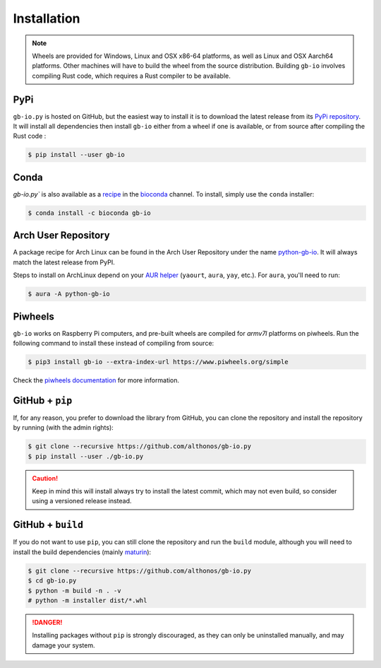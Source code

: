Installation
============

.. note::

    Wheels are provided for Windows, Linux and OSX x86-64 platforms, as well as 
    Linux and OSX Aarch64 platforms. Other machines will have to build the wheel 
    from the source distribution. Building ``gb-io`` involves compiling 
    Rust code, which requires a Rust compiler to be available.



PyPi
^^^^

``gb-io.py`` is hosted on GitHub, but the easiest way to install it is to download
the latest release from its `PyPi repository <https://pypi.python.org/pypi/gb-io>`_.
It will install all dependencies then install ``gb-io`` either from a wheel if
one is available, or from source after compiling the Rust code :

.. code:: console

	$ pip install --user gb-io


Conda
^^^^^

`gb-io.py`` is also available as a `recipe <https://anaconda.org/bioconda/gb-io>`_
in the `bioconda <https://bioconda.github.io/>`_ channel. To install, simply
use the ``conda`` installer:

.. code:: console

   $ conda install -c bioconda gb-io


Arch User Repository
^^^^^^^^^^^^^^^^^^^^

A package recipe for Arch Linux can be found in the Arch User Repository
under the name `python-gb-io <https://aur.archlinux.org/packages/python-gb-io>`_.
It will always match the latest release from PyPI.

Steps to install on ArchLinux depend on your `AUR helper <https://wiki.archlinux.org/title/AUR_helpers>`_
(``yaourt``, ``aura``, ``yay``, etc.). For ``aura``, you'll need to run:

.. code:: console

    $ aura -A python-gb-io


.. BioArchLinux
.. ^^^^^^^^^^^^

.. The `BioArchLinux <https://bioarchlinux.org>`_ project provides pre-compiled packages
.. based on the AUR recipe. Add the BioArchLinux package repository to ``/etc/pacman.conf``:

.. .. code:: ini

..     \[bioarchlinux\]
..     Server = https://repo.bioarchlinux.org/$arch

.. Then install the latest version of the package and its dependencies with ``pacman``:

.. .. code:: console

..     $ pacman -S python-gb-io


Piwheels
^^^^^^^^

``gb-io`` works on Raspberry Pi computers, and pre-built wheels are compiled 
for `armv7l` platforms on piwheels. Run the following command to install these 
instead of compiling from source:

.. code:: console

   $ pip3 install gb-io --extra-index-url https://www.piwheels.org/simple

Check the `piwheels documentation <https://www.piwheels.org/faq.html>`_ for 
more information.


GitHub + ``pip``
^^^^^^^^^^^^^^^^

If, for any reason, you prefer to download the library from GitHub, you can clone
the repository and install the repository by running (with the admin rights):

.. code:: console

   $ git clone --recursive https://github.com/althonos/gb-io.py
   $ pip install --user ./gb-io.py

.. caution::

    Keep in mind this will install always try to install the latest commit,
    which may not even build, so consider using a versioned release instead.


GitHub + ``build``
^^^^^^^^^^^^^^^^^^

If you do not want to use ``pip``, you can still clone the repository and
run the ``build`` module, although you will need to install the
build dependencies (mainly `maturin <https://pypi.org/project/maturin>`_):

.. code:: console

   $ git clone --recursive https://github.com/althonos/gb-io.py
   $ cd gb-io.py
   $ python -m build -n . -v
   # python -m installer dist/*.whl

.. Danger::

    Installing packages without ``pip`` is strongly discouraged, as they can
    only be uninstalled manually, and may damage your system.
